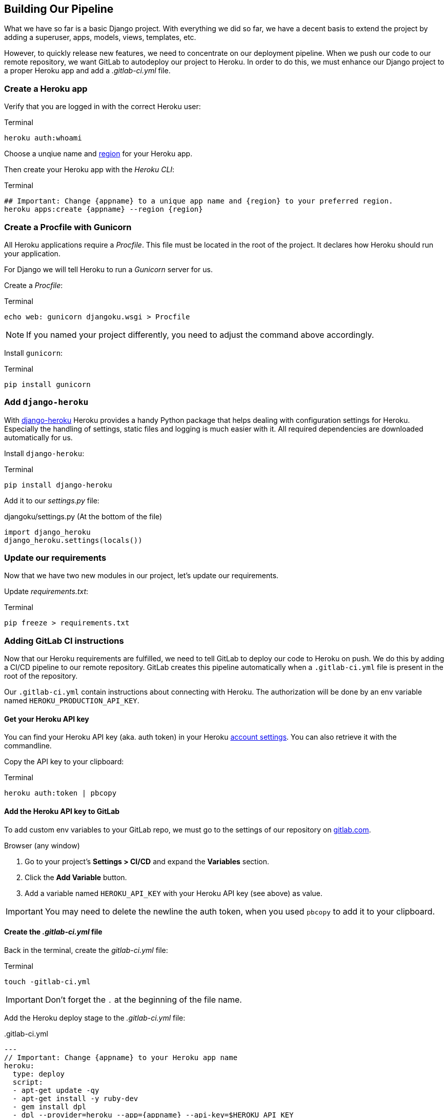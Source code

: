 == Building Our Pipeline

What we have so far is a basic Django project.
With everything we did so far, we have a decent basis to extend the project by adding a superuser, apps, models, views, templates, etc.

However, to quickly release new features, we need to concentrate on our deployment pipeline.
When we push our code to our remote repository, we want GitLab to autodeploy our project to Heroku.
In order to do this, we must enhance our Django project to a proper Heroku app and add a _.gitlab-ci.yml_ file.

=== Create a Heroku app

Verify that you are logged in with the correct Heroku user:

.Terminal
[source, shell]
----
heroku auth:whoami
----

Choose a unqiue name and https://devcenter.heroku.com/articles/regions[region] for your Heroku app.

Then create your Heroku app with the _Heroku CLI_:

.Terminal
[source, shell]
----
## Important: Change {appname} to a unique app name and {region} to your preferred region.
heroku apps:create {appname} --region {region}
----

=== Create a Procfile with Gunicorn

All Heroku applications require a _Procfile_.
This file must be located in the root of the project.
It declares how Heroku should run your application.

For Django we will tell Heroku to run  a _Gunicorn_ server for us.

Create a _Procfile_:

.Terminal
[source, shell]
----
echo web: gunicorn djangoku.wsgi > Procfile
----

[NOTE]
If you named your project differently, you need to adjust the command above accordingly.

Install `gunicorn`:

.Terminal
[source, shell]
----
pip install gunicorn
----

=== Add `django-heroku`

With https://github.com/heroku/django-heroku[django-heroku] Heroku provides a handy Python package that helps dealing with configuration settings for Heroku.
Especially the handling of settings, static files and logging is much easier with it.
All required dependencies are downloaded automatically for us.

Install `django-heroku`:

.Terminal
[source, shell]
----
pip install django-heroku
----

Add it to our _settings.py_ file:

.djangoku/settings.py (At the bottom of the file)
[source, Python]
----
import django_heroku
django_heroku.settings(locals())
----

=== Update our requirements

Now that we have two new modules in our project, let’s update our requirements.

Update _requirements.txt_:

.Terminal
[source, shell]
----
pip freeze > requirements.txt
----

=== Adding GitLab CI instructions

Now that our Heroku requirements are fulfilled, we need to tell GitLab to deploy our code to Heroku on push.
We do this by adding a CI/CD pipeline to our remote repository.
GitLab creates this pipeline automatically when a `.gitlab-ci.yml` file is present in the root of the repository.

Our `.gitlab-ci.yml` contain instructions about connecting with Heroku.
The authorization will be done by an env variable named `HEROKU_PRODUCTION_API_KEY`.

==== Get your Heroku API key

You can find your Heroku API key (aka. auth token) in your Heroku https://dashboard.heroku.com/account[account settings].
You can also retrieve it with the commandline.

Copy the API key to your clipboard:

.Terminal
[source, shell]
----
heroku auth:token | pbcopy
----

==== Add the Heroku API key to GitLab

To add custom env variables to your GitLab repo, we must go to the settings of our repository on https://gitlab.com[gitlab.com].

.Browser (any window)

1. Go to your project’s *Settings > CI/CD* and expand the *Variables* section.
2. Click the *Add Variable* button.
3. Add a variable named `HEROKU_API_KEY` with your Heroku API key (see above) as value.

[IMPORTANT]
You may need to delete the newline the auth token, when you used `pbcopy` to add it to your clipboard.

==== Create the _.gitlab-ci.yml_ file

Back in the terminal, create the _gitlab-ci.yml_ file:

.Terminal
[source, shell]
----
touch -gitlab-ci.yml
----

[IMPORTANT]
Don’t forget the `.` at the beginning of the file name.

Add the Heroku deploy stage to the _.gitlab-ci.yml_ file:

..gitlab-ci.yml
[source,yaml]
---
// Important: Change {appname} to your Heroku app name
heroku:
  type: deploy
  script:
  - apt-get update -qy
  - apt-get install -y ruby-dev
  - gem install dpl
  - dpl --provider=heroku --app={appname} --api-key=$HEROKU_API_KEY
---

[NOTE]
This is a very basic example of a _.gitlab-ci.yml_ file.
Feel free to let it run tests or only deploy if you push to a specific branch.

See the https://docs.gitlab.com/ee/ci/README.html[GitLab CI/CD documentation] for more information.


=== Committing the code

If you run `git status` you will see, that we updated _requirements.txt_, and added _Procfile_ and _.gitlab-ci.yml_.

Now we can stage and commit our changes:

.Terminal
[source, shell]
----
git add .
git commit -m "Add deployment pipeline ☁️"
----

We did not push our code yet.
There will be a special chapter for this.

=== Checklist

==== ✔︎ Heroku app exists

.Terminal
[source,shell]
----
heroku apps
----
-> Your app is part of the Heroku apps list

==== ✔︎ Procfile is present

==== ✔︎ Gunicorn is part of requirements

==== ✔︎ django-heroku is part of requirements

==== ✔︎ .gitlab-ci.yml is present